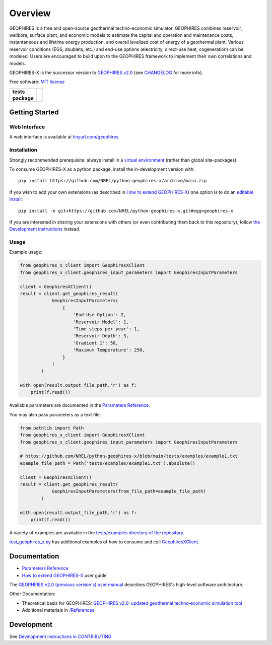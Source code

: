 ========
Overview
========

|GEOPHIRES Logo|

.. |GEOPHIRES Logo| image:: geophires-logo.png
    :alt: GEOPHIRES Logo

GEOPHIRES is a free and open-source geothermal techno-economic simulator. GEOPHIRES combines reservoir, wellbore, surface plant, and economic models to estimate the capital and operation and maintenance costs, instantaneous and lifetime energy production, and overall levelized cost of energy of a geothermal plant. Various reservoir conditions (EGS, doublets, etc.) and end-use options (electricity, direct-use heat, cogeneration) can be modeled. Users are encouraged to build upon to the GEOPHIRES framework to implement their own correlations and models.

GEOPHIRES-X is the successor version to `GEOPHIRES v2.0 <https://github.com/NREL/GEOPHIRES-v2>`_ (see `CHANGELOG <CHANGELOG.rst>`__ for more info).

Free software: `MIT license <LICENSE>`_

.. start-badges

.. list-table::
    :stub-columns: 1

    * - tests
      - | |github-actions|
    * - package
      - | |commits-since|
.. TODO add the following to package badge list once PyPy distribution enabled: |version| |wheel| |supported-versions| |supported-implementations|
..    * - docs
..      - | |docs|


.. |github-actions| image:: https://github.com/NREL/python-geophires-x/actions/workflows/github-actions.yml/badge.svg
    :alt: GitHub Actions Build Status
    :target: https://github.com/NREL/python-geophires-x/actions

.. |version| image:: https://img.shields.io/pypi/v/geophires-x.svg
    :alt: PyPI Package latest release
    :target: https://pypi.org/project/geophires-x

.. |wheel| image:: https://img.shields.io/pypi/wheel/geophires-x.svg
    :alt: PyPI Wheel
    :target: https://pypi.org/project/geophires-x

.. |supported-versions| image:: https://img.shields.io/pypi/pyversions/geophires-x.svg
    :alt: Supported versions
    :target: https://pypi.org/project/geophires-x

.. |supported-implementations| image:: https://img.shields.io/pypi/implementation/geophires-x.svg
    :alt: Supported implementations
    :target: https://pypi.org/project/geophires-x

.. |commits-since| image:: https://img.shields.io/github/commits-since/NREL/python-geophires-x/v3.2.0.svg
    :alt: Commits since latest release
    :target: https://github.com/NREL/python-geophires-x/compare/v3.2.0...main

.. |docs| image:: https://readthedocs.org/projects/python-geophires-x/badge/?style=flat
    :target: https://softwareengineerprogrammer.github.io/python-geophires-x-nrel
    :alt: Documentation Status

.. TODO coverage badge https://github.com/NREL/python-geophires-x/issues/22

.. end-badges

Getting Started
===============

Web Interface
-------------

A web interface is available at `tinyurl.com/geophires <https://tinyurl.com/geophires>`__

Installation
------------

Strongly recommended prerequisite: always install in a `virtual environment <https://virtualenv.pypa.io/en/latest/installation.html#via-pip>`_ (rather than global site-packages).

To consume GEOPHIRES-X as a python package, install the in-development version with::

    pip install https://github.com/NREL/python-geophires-x/archive/main.zip

.. (Eventually package will be published to PyPi, enabling ``pip install geophires-x``)

If you wish to add your own extensions (as described in `How to extend GEOPHIRES-X <docs/How-to-extend-GEOPHIRES-X.md>`__) one option is to do an `editable install <https://pip.pypa.io/en/stable/topics/local-project-installs/>`_::

   pip install -e git+https://github.com/NREL/python-geophires-x.git#egg=geophires-x

If you are interested in sharing your extensions with others (or even contributing them back to this repository),
follow `the Development instructions <CONTRIBUTING.rst#development>`_ instead.

Usage
-----
Example usage:

.. code:: python

    from geophires_x_client import GeophiresXClient
    from geophires_x_client.geophires_input_parameters import GeophiresInputParameters

    client = GeophiresXClient()
    result = client.get_geophires_result(
                GeophiresInputParameters(
                    {
                        'End-Use Option': 2,
                        'Reservoir Model': 1,
                        'Time steps per year': 1,
                        'Reservoir Depth': 3,
                        'Gradient 1': 50,
                        'Maximum Temperature': 250,
                    }
                )
            )

    with open(result.output_file_path,'r') as f:
        print(f.read())

Available parameters are documented in the `Parameters Reference <https://softwareengineerprogrammer.github.io/python-geophires-x-nrel/parameters.html/>`__.

You may also pass parameters as a text file:

.. code:: python

    from pathlib import Path
    from geophires_x_client import GeophiresXClient
    from geophires_x_client.geophires_input_parameters import GeophiresInputParameters

    # https://github.com/NREL/python-geophires-x/blob/main/tests/examples/example1.txt
    example_file_path = Path('tests/examples/example1.txt').absolute()

    client = GeophiresXClient()
    result = client.get_geophires_result(
                GeophiresInputParameters(from_file_path=example_file_path)
            )

    with open(result.output_file_path,'r') as f:
        print(f.read())


A variety of examples are available in the `tests/examples directory of the repository <tests/examples>`__.

`test_geophires_x.py <tests/test_geophires_x.py>`_ has additional examples of how to consume and call `GeophiresXClient <src/geophires_x_client/__init__.py#L14>`__.

Documentation
=============

* `Parameters Reference <https://softwareengineerprogrammer.github.io/python-geophires-x-nrel/parameters.html/>`__
* `How to extend GEOPHIRES-X <docs/How-to-extend-GEOPHIRES-X.md>`__ user guide

The `GEOPHIRES v2.0 (previous version's) user manual <References/GEOPHIRES%20v2.0%20User%20Manual.pdf>`_ describes GEOPHIRES's high-level software architecture.

Other Documentation:

- Theoretical basis for GEOPHIRES:  `GEOPHIRES v2.0: updated geothermal techno‐economic simulation tool <References/Beckers%202019%20GEOPHIRES%20v2.pdf>`_
- Additional materials in `/References </References>`_


Development
===========

See `Development instructions in CONTRIBUTING <CONTRIBUTING.rst#development>`_
